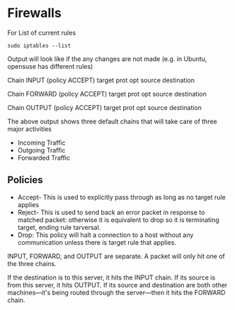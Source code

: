 * Firewalls
  For List of current rules

  ~sudo iptables --list~

  Output will look like if the any changes are not made (e.g. in Ubuntu,
  opensuse has different rules)

  Chain INPUT (policy ACCEPT)
  target     prot opt source               destination

  Chain FORWARD (policy ACCEPT)
  target     prot opt source               destination

  Chain OUTPUT (policy ACCEPT)
  target     prot opt source               destination
  
  The above output shows three default chains that will take care of three major
  activities
  - Incoming Traffic
  - Outgoing Traffic
  - Forwarded Traffic
** Policies
   - Accept- This is used to explicitly pass through as long as no target rule
     applies
   - Reject- This is used to send back an error packet in response to matched
     packet: otherwise it is equivalent to drop so it is terminating target,
     ending rule tarversal.
   - Drop: This policy will halt a connection to a host without any
     communication unless there is target rule that applies.



   INPUT, FORWARD, and OUTPUT are separate. A packet will only hit one of the
   three chains. 

   If the destination is to this server, it hits the INPUT chain. If its source
   is from this server, it hits OUTPUT. If its source and destination are both
   other machines—it's being routed through the server—then it hits the FORWARD
   chain. 

